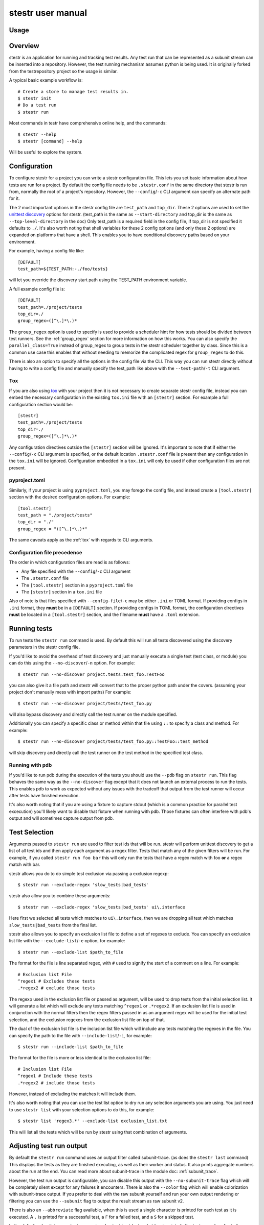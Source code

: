 .. _manual:

stestr user manual
==================

Usage
-----

.. autoprogram-cliff:: stestr.cli.StestrCLI
   :application: stestr

.. autoprogram-cliff:: stestr.cm
   :application: stestr

Overview
--------

stestr is an application for running and tracking test results. Any test run
that can be represented as a subunit stream can be inserted into a repository.
However, the test running mechanism assumes python is being used. It is
originally forked from the testrepository project so the usage is similar.

A typical basic example workflow is::

  # Create a store to manage test results in.
  $ stestr init
  # Do a test run
  $ stestr run

Most commands in testr have comprehensive online help, and the commands::

  $ stestr --help
  $ stestr [command] --help

Will be useful to explore the system.

Configuration
-------------

To configure stestr for a project you can write a stestr configuration file.
This lets you set basic information about how tests are run for a project.
By default the config file needs to be ``.stestr.conf`` in the same directory
that stestr is run from, normally the root of a project's repository. However,
the ``--config``/``-c`` CLI argument can specify an alternate path for it.

The 2 most important options in the stestr config file are ``test_path``
and ``top_dir``. These 2 options are used to set the `unittest discovery`_
options for stestr. (test_path is the same as ``--start-directory``
and top_dir is the same as ``--top-level-directory`` in the doc) Only test_path
is a required field in the config file, if top_dir is not specified it defaults
to ``./``. It's also worth noting that shell variables for these 2 config
options (and only these 2 options) are expanded on platforms that have a shell.
This enables you to have conditional discovery paths based on your environment.

.. _unittest discovery: https://docs.python.org/3/library/unittest.html#test-discovery

For example, having a config file like::

    [DEFAULT]
    test_path=${TEST_PATH:-./foo/tests}

will let you override the discovery start path using the TEST_PATH environment
variable.

A full example config file is::

  [DEFAULT]
  test_path=./project/tests
  top_dir=./
  group_regex=([^\.]*\.)*


The ``group_regex`` option is used to specify is used to provide a scheduler
hint for how tests should be divided between test runners. See the
:ref:`group_regex` section for more information on how this works.
You can also specify the ``parallel_class=True`` instead of
group_regex to group tests in the stestr scheduler together by
class. Since this is a common use case this enables that without
needing to memorize the complicated regex for ``group_regex`` to do
this.

There is also an option to specify all the options in the config file via the
CLI. This way you can run stestr directly without having to write a config file
and manually specify the test_path like above with the ``--test-path``/``-t``
CLI argument.

.. _tox:

Tox
'''

If you are also using `tox <https://tox.readthedocs.io/en/latest/>`__ with your
project then it is not necessary to create separate stestr config file, instead
you can embed the necessary configuration in the existing ``tox.ini`` file with
an ``[stestr]`` section. For example a full configuration section would be::

  [stestr]
  test_path=./project/tests
  top_dir=./
  group_regex=([^\.]*\.)*

Any configuration directives outside the ``[stestr]`` section will be ignored.
It's important to note that if either the ``--config``/``-c`` CLI argument is
specified, or the default location ``.stestr.conf`` file is present
then any configuration in the ``tox.ini`` will be ignored. Configuration
embedded in a ``tox.ini`` will only be used if other configuration
files are not present.

pyproject.toml
''''''''''''''

Similarly, if your project is using ``pyproject.toml``, you may forego the
config file, and instead create a ``[tool.stestr]`` section with the desired
configuration options.  For example::

  [tool.stestr]
  test_path = "./project/tests"
  top_dir = "./"
  group_regex = "([^\.]*\.)*"

The same caveats apply as the :ref:`tox` with regards to CLI arguments.

Configuration file precedence
'''''''''''''''''''''''''''''

The order in which configuration files are read is as follows:

* Any file specified with the ``--config``/``-c`` CLI argument
* The ``.stestr.conf`` file
* The ``[tool.stestr]`` section in a ``pyproject.toml`` file
* The ``[stestr]`` section in a ``tox.ini`` file

Also of note is that files specified with ``--config-file``/``-c``
may be either ``.ini`` or TOML format. If providing configs in
``.ini`` format, they **must** be in a ``[DEFAULT]`` section. If
providing configs in TOML format, the configuration directives
**must** be located in a ``[tool.stestr]`` section, and the filename
**must** have a ``.toml`` extension.

Running tests
-------------

To run tests the ``stestr run`` command is used. By default this will run all
tests discovered using the discovery parameters in the stestr config file.

If you'd like to avoid the overhead of test discovery and just manually execute
a single test (test class, or module) you can do this using the
``--no-discover``/``-n`` option. For example::

  $ stestr run --no-discover project.tests.test_foo.TestFoo

you can also give it a file path and stestr will convert that to the proper
python path under the covers. (assuming your project don't manually mess with
import paths) For example::

  $ stestr run --no-discover project/tests/test_foo.py

will also bypass discovery and directly call the test runner on the module
specified.

Additionally you can specify a specific class or method within that file using
``::`` to specify a class and method. For example::

  $ stestr run --no-discover project/tests/test_foo.py::TestFoo::test_method

will skip discovery and directly call the test runner on the test method in the
specified test class.

Running with pdb
''''''''''''''''

If you'd like to run pdb during the execution of the tests you should use the
``--pdb`` flag on ``stestr run``. This flag behaves the same way as the
``--no-discover`` flag except that it does not launch an external process to
run the tests. This enables pdb to work as expected without any issues with the
tradeoff that output from the test runner will occur after tests have finished
execution.

It's also worth noting that if you are using a fixture to capture stdout (which
is a common practice for parallel test excecution) you'll likely want to
disable that fixture when running with pdb. Those fixtures can often interfere
with pdb's output and will sometimes capture output from pdb.

Test Selection
--------------

Arguments passed to ``stestr run`` are used to filter test ids that will be
run. stestr will perform unittest discovery to get a list of all test ids and
then apply each argument as a regex filter. Tests that match any of the given
filters will be run. For example, if you called ``stestr run foo bar`` this
will only run the tests that have a regex match with foo **or** a regex match
with bar.

stestr allows you do to do simple test exclusion via passing a
exclusion regexp::

  $ stestr run --exclude-regex 'slow_tests|bad_tests'

stestr also allow you to combine these arguments::

  $ stestr run --exclude-regex 'slow_tests|bad_tests' ui\.interface

Here first we selected all tests which matches to ``ui\.interface``, then we
are dropping all test which matches ``slow_tests|bad_tests`` from the final
list.

stestr also allows you to specify an exclusion list file to define a set of
regexes to exclude. You can specify an exclusion list file with the
``--exclude-list``/``-e`` option, for example::

  $ stestr run --exclude-list $path_to_file

The format for the file is line separated regex, with ``#`` used to signify the
start of a comment on a line. For example::

  # Exclusion list File
  ^regex1 # Excludes these tests
  .*regex2 # exclude those tests

The regexp used in the exclusion list file or passed as argument, will be used
to drop tests from the initial selection list. It will generate a list which
will exclude any tests matching ``^regex1`` or ``.*regex2``. If an exclusion
list file is used in conjunction with the normal filters then the regex filters
passed in as an argument regex will be used for the initial test selection, and
the exclusion regexes from the exclusion list file on top of that.

The dual of the exclusion list file is the inclusion list file which will
include any tests matching the regexes in the file. You can specify the path to
the file with ``--include-list``/``-i``, for example::

  $ stestr run --include-list $path_to_file

The format for the file is more or less identical to the exclusion list file::

  # Inclusion list File
  ^regex1 # Include these tests
  .*regex2 # include those tests

However, instead of excluding the matches it will include them.

It's also worth noting that you can use the test list option to dry run any
selection arguments you are using. You just need to use ``stestr list``
with your selection options to do this, for example::

  $ stestr list 'regex3.*' --exclude-list exclusion_list.txt

This will list all the tests which will be run by stestr using that combination
of arguments.

Adjusting test run output
-------------------------

By default the ``stestr run`` command uses an output filter called
subunit-trace. (as does the ``stestr last`` command) This displays the tests
as they are finished executing, as well as their worker and status. It also
prints aggregate numbers about the run at the end. You can read more about
subunit-trace in the module doc: :ref:`subunit_trace`.

However, the test run output is configurable, you can disable this output
with the ``--no-subunit-trace`` flag which will be completely silent except for
any failures it encounters. There is also the ``--color`` flag which will
enable colorization with subunit-trace output. If you prefer to deal with the
raw subunit yourself and run your own output rendering or filtering you can use
the ``--subunit`` flag to output the result stream as raw subunit v2.

There is also an ``--abbreviate`` flag available, when this is used a single
character is printed for each test as it is executed. A ``.`` is printed for a
successful test, a ``F`` for a failed test, and a ``S`` for a skipped test.

In the default subunit-trace output any captured output to stdout and stderr is
printed after test execution, for both successful and failed tests. However,
in some cases printing these attachments on a successful tests is not the
preferred behavior. You can use the ``--suppress-attachments`` flag to disable
printing stdout or stderr attachments for successful tests.

While by default attachments for captured stdout and stderr are printed, it
is also possible that a test has other text attachments (a common example is
python logging) which are not printed on successful test execution, only on
failures. If you would like to have these attachments also printed for
successful tests you can use the ``--all-attachments`` flag to print all text
attachments on both successful and failed tests. Both ``--all-attachments``
and ``--suppress-attachments`` can not be set at the same time. If both are
set in the user config file then the ``suppress-attachments`` flag will take
priority and no attachments will be printed for successful tests. If either
``--suppress-attachments`` or ``--all-attachments`` is set via the CLI it
will take precedence over matching options set in the user config file.

Combining Test Results
----------------------
There is sometimes a use case for running a single test suite split between
multiple invocations of the stestr run command. For example, running a subset
of tests with a different concurrency. In these cases you can use the
``--combine`` flag on ``stestr run``. When this flag is specified stestr will
append the subunit stream from the test run into the most recent entry in the
repository.

Alternatively, you can manually load the test results from a subunit stream
into an existing test result in the repository using the ``--id``/``-i`` flag
on the ``stestr load`` command. This will append the results from the input
subunit stream to the specified id.


Running previously failed tests
-------------------------------

``stestr run`` also enables you to run just the tests that failed in the
previous run. To do this you can use the ``--failing`` argument.

A common workflow using this is:

#. Run tests (and some fail)::

    $ stestr run

#. Fix currently broken tests - repeat until there are no failures::

    $ stestr run --failing

#. Do a full run to find anything that regressed during the reduction process::

      $ stestr run

Another common use case is repeating a failure that occurred on a remote
machine (e.g. during a jenkins test run). There are a few common ways to do
approach this.

Firstly, if you have a subunit stream from the run you can just load it::

  $ stestr load < failing-stream

and then run the tests which failed from that loaded run::

  $ stestr run --failing

If using a file type repository (which is the default) the streams generated
by test runs are in the repository path, which defaults to *.stestr/* in the
working directory, and stores the stream in a file named for their run id -
e.g. .stestr/0 is the first run.

.. note::
    For right now these files are stored in the subunit v1 format, but all of
    the stestr commands, including load, only work with the subunit v2 format.
    This can be converted using the **subunit-1to2** tool in the
    `python-subunit`_ package.

.. _python-subunit: https://pypi.org/project/python-subunit/

If you have access to the remote machine you can also get the subunit stream
by running::

  $ stestr last --subunit > failing-stream

This is often a bit easier than trying to manually pull the stream file out
of the .stestr directory. (also it will be in the subunit v2 format already)

If you do not have a stream or access to the machine you may be able to use a
list file. If you can get a file that contains one test id per line, you can
run the named tests like this::

  $ stestr run --load-list FILENAME

This can also be useful when dealing with sporadically failing tests, or tests
that only fail in combination with some other test - you can bisect the tests
that were run to get smaller and smaller (or larger and larger) test subsets
until the error is pinpointed.

``stestr run --until-failure`` will run your test suite again and again and
again stopping only when interrupted or a failure occurs. This is useful
for repeating timing-related test failures.

Listing tests
-------------

To see a list of tests found by stestr you can use the ``stestr list`` command.
This will list all tests found by discovery.

You can also use this to see what tests will be run by a given stestr run
command. For instance, the tests that ``stestr run myfilter`` will run are
shown by ``stestr list myfilter``. As with the run command, arguments to list
are used to regex filter the tests.

Parallel testing
----------------

stestr lets you run tests in parallel by default. So, it actually does this by
def::

  $ stestr run

This will first list the tests, partition the tests into one partition per CPU
on the machine, and then invoke multiple test runners at the same time, with
each test runner getting one partition. Currently the partitioning algorithm
is simple round-robin for tests that stestr has not seen run before, and
equal-time buckets for tests that stestr has seen run.

To determine how many CPUs are present in the machine, stestr will
use the multiprocessing Python module On operating systems where this is not
implemented, or if you need to control the number of workers that are used,
the ``--concurrency`` option will let you do so::

  $ stestr run --concurrency=2

When running tests in parallel, stestr adds a tag for each test to the subunit
stream to show which worker executed that test. The tags are of the form
``worker-%d`` and are usually used to reproduce test isolation failures, where
knowing exactly what test ran on a given worker is important. The %d that is
substituted in is the partition number of tests from the test run - all tests
in a single run with the same worker-N ran in the same test runner instance.

To find out which slave a failing test ran on just look at the 'tags' line in
its test error::

  ======================================================================
  label: testrepository.tests.ui.TestDemo.test_methodname
  tags: foo worker-0
  ----------------------------------------------------------------------
  error text

And then find tests with that tag::

  $ stestr last --subunit | subunit-filter -s --xfail --with-tag=worker-3 | subunit-ls > slave-3.list

.. _group_regex:

Grouping Tests
--------------

In certain scenarios you may want to group tests of a certain type together so
that they will be run by the same worker process. The ``group_regex`` option in
the stestr config file permits this. When set, tests are grouped by the entire
matching portion of the regex. The match must begin at the start of the string.
Tests with no match are not grouped.

For example, setting the following option in the stestr config file will group
tests in the same class together (the last '.' splits the class and test
method)::

    group_regex=([^\.]+\.)+

However, because grouping tests at the class level is a common use
case there is also a config option, ``parallel_class``, to do
this. For example, you can use::

    parallel_class=True

and it will group tests in the same class together.

.. note::
   This ``parallel_class`` option takes priority over the
   ``group_regex`` option. And if both on the CLI and in the config
   are set, we use the option on the CLI not in a config file. For
   example, ``--group-regex`` on the CLI and ``parallel-class`` in a
   config file are set, ``--group-regex`` is higer priority than
   ``parallel-class`` in this case.

Test Scheduling
---------------
By default stestr schedules the tests by first checking if there is any
historical timing data on any tests. It then sorts the tests by that timing
data loops over the tests in order and adds one to each worker that it will
launch. For tests without timing data, the same is done, except the tests are
in alphabetical order instead of based on timing data. If a group regex is used
the same algorithm is used with groups instead of individual tests.

However there are options to adjust how stestr will schedule tests. The primary
option to do this is to manually schedule all the tests run. To do this use the
``--worker-file`` option for stestr run. This takes a path to a yaml file that
instructs stestr how to run tests. It is formatted as a list of dicts with a
single element each with a list describing the tests to run on each worker. For
example::

    - worker:
      - regex 1

    - worker:
      - regex 2
      - regex 3

would create 2 workers. The first would run all tests that match regex 1, and
the second would run all tests that match regex 2 or regex 3. In addition if
you need to mix manual scheduling and the standard scheduling mechanisms you
can accomplish this with the ``concurrency`` field on a worker in the yaml.
For example, building on the previous example::

    - worker:
      - regex 1

    - worker:
      - regex 2
      - regex 3

    - worker:
      - regex 4
      concurrency: 3

In this case the tests that match regex 4 will be run against 3 workers and the
tests will be partitioned across those workers with the normal scheduler. This
includes respecting the other scheduler options, like ``group_regex`` or
``--random``.

There is also an option on ``stestr run``, ``--random`` to randomize the
order of tests as they are passed to the workers. This is useful in certain
use cases, especially when you want to test isolation between test cases.


User Config Files
-----------------

If you prefer to have a different default output or setting for a particular
command stestr enables you to write a user config file to overide the defaults
for some options on some commands. By default stestr will look for this config
file in ``~/.stestr.yaml`` and ``~/.config/stestr.yaml`` in that order. You
can also specify the path to a config file with the ``--user-config``
parameter.

The config file is a yaml file that has a top level key for the command and
then a sub key for each option. For an example, a fully populated config file
that changes the default on all available options in the config file is::

    run:
      concurrency: 42 # This can be any integer value >= 0
      random: True
      no-subunit-trace: True
      color: True
      abbreviate: True
      slowest: True
      suppress-attachments: True
      all-attachments: True
    failing:
      list: True
    last:
      no-subunit-trace: True
      color: True
      suppress-attachments: True
      all-attachments: True
    load:
      force-init: True
      subunit-trace: True
      color: True
      abbreviate: True
      suppress-attachments: True
      all-attachments: True
    history-list:
      show-metadata: True
    history-show:
      no-subunit-trace: True
      color: True
      suppress-attachments: True
      all-attachments: True

If you choose to use a user config file you can specify any subset of the
options and commands you choose.

Automated test isolation bisection
----------------------------------

As mentioned above, its possible to manually analyze test isolation issues by
interrogating the repository for which tests ran on which worker, and then
creating a list file with those tests, re-running only half of them, checking
the error still happens, rinse and repeat.

However that is tedious. stestr can perform this analysis for you::

  $ stestr run --analyze-isolation

will perform that analysis for you. The process is:

1. The last run in the repository is used as a basis for analysing against -
   tests are only cross checked against tests run in the same worker in that
   run. This means that failures accrued from several different runs would not
   be processed with the right basis tests - you should do a full test run to
   seed your repository. This can be local, or just stestr load a full run from
   your Jenkins or other remote run environment.

2. Each test that is currently listed as a failure is run in a test process
   given just that id to run.

3. Tests that fail are excluded from analysis - they are broken on their own.

4. The remaining failures are then individually analysed one by one.

5. For each failing, it gets run in one work along with the first 1/2 of the
   tests that were previously run prior to it.

6. If the test now passes, that set of prior tests are discarded, and the
   other half of the tests is promoted to be the full list. If the test fails
   then other other half of the tests are discarded and the current set
   promoted.

7. Go back to running the failing test along with 1/2 of the current list of
   priors unless the list only has 1 test in it. If the failing test still
   failed with that test, we have found the isolation issue. If it did not
   then either the isolation issue is racy, or it is a 3-or-more test
   isolation issue. Neither of those cases are automated today.

Forcing isolation
-----------------

Sometimes it is useful to force a separate test runner instance for each test
executed. The ``--isolated`` flag will cause stestr to execute a separate
runner per test::

  $ stestr run --isolated

In this mode stestr first determines tests to run (either automatically listed,
using the failing set, or a user supplied load-list), and then spawns one test
runner per test it runs. To avoid cross-test-runner interactions concurrency
is disabled in this mode. ``--analyze-isolation`` supersedes ``--isolated`` if
they are both supplied.

History
-------

stestr keeps a history of all test runs in a local repository. the
``stestr history`` command is used for interacting with those old runs. The
history command has 3 sub-commands, ``list``, ``show``, and ``remove``. The
``list`` sub-command will generate a list of the previous runs in the data
repository and show some basic stats for each run. The ``show`` sub-command is
used to retreive the record of a previous run, it behaves identically to
``stestr last``, except that it takes an optional run id to show any run in the
stestr history. If a run id is not specified it will use the most recent
result. The ``remove`` sub-command will delete a specified run from the data
repository. Additionally, the keyword ``all`` can be used to remove all runs
from the repository. For example::

  $ stestr history remove all

Repositories
------------

stestr uses a data repository to keep track of test previous test runs.

You can also specify an alternative repository with the ``--repo-url``/``-u``
cli flags. The default value is to use the directory: ``$CWD/.stestr``.

.. note:: Make sure you put these flags before the cli subcommand

The stestr repository has a very simple disk structure. It contains the
following files:

* format: This file identifies the precise layout of the repository, in case
  future changes are needed.

* next-stream: This file contains the serial number to be used when adding
  another stream to the repository.

* failing: This file is a stream containing just the known failing tests. It
  is updated whenever a new stream is added to the repository, so that it only
  references known failing tests.

* #N - all the streams inserted in the repository are given a serial number.

* times.dbm: A dbm database (using Python's
  ```dbm.dumb`` <https://docs.python.org/3/library/dbm.html#module-dbm.dumb>`__
  implementation) that stores the record of the last elapsed time for each test
  executed.

* meta.dbm: An dbm file that maps a run id (which will be the integer file
  documented above) to an arbitrary string metadata field describing the run.
  Right now this must be manually specified.
